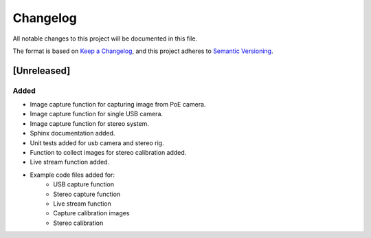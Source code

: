 Changelog
=========

All notable changes to this project will be documented in this file.

The format is based on `Keep a Changelog`_,
and this project adheres to `Semantic Versioning`_.

.. _Keep a Changelog: https://keepachangelog.com/en/1.0.0/
.. _Semantic Versioning: https://semver.org/spec/v2.0.0.html

[Unreleased]
------------

Added
^^^^^
- Image capture function for capturing image from PoE camera.
- Image capture function for single USB camera.
- Image capture function for stereo system.
- Sphinx documentation added.
- Unit tests added for usb camera and stereo rig.
- Function to collect images for stereo calibration added.
- Live stream function added.
- Example code files added for:
    - USB capture function
    - Stereo capture function
    - Live stream function 
    - Capture calibration images
    - Stereo calibration